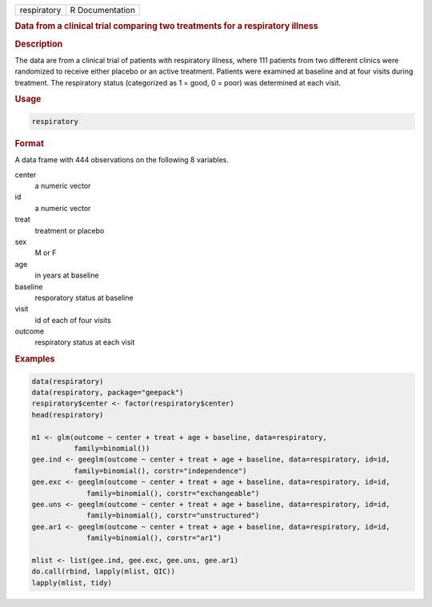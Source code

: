 .. container::

   =========== ===============
   respiratory R Documentation
   =========== ===============

   .. rubric:: Data from a clinical trial comparing two treatments for a
      respiratory illness
      :name: respiratory

   .. rubric:: Description
      :name: description

   The data are from a clinical trial of patients with respiratory
   illness, where 111 patients from two different clinics were
   randomized to receive either placebo or an active treatment. Patients
   were examined at baseline and at four visits during treatment. The
   respiratory status (categorized as 1 = good, 0 = poor) was determined
   at each visit.

   .. rubric:: Usage
      :name: usage

   .. code:: R

      respiratory

   .. rubric:: Format
      :name: format

   A data frame with 444 observations on the following 8 variables.

   center
      a numeric vector

   id
      a numeric vector

   treat
      treatment or placebo

   sex
      M or F

   age
      in years at baseline

   baseline
      resporatory status at baseline

   visit
      id of each of four visits

   outcome
      respiratory status at each visit

   .. rubric:: Examples
      :name: examples

   .. code:: R

      data(respiratory)
      data(respiratory, package="geepack")
      respiratory$center <- factor(respiratory$center)
      head(respiratory)

      m1 <- glm(outcome ~ center + treat + age + baseline, data=respiratory,                
                family=binomial())                                                          
      gee.ind <- geeglm(outcome ~ center + treat + age + baseline, data=respiratory, id=id, 
                family=binomial(), corstr="independence")                                   
      gee.exc <- geeglm(outcome ~ center + treat + age + baseline, data=respiratory, id=id, 
                   family=binomial(), corstr="exchangeable")                                
      gee.uns <- geeglm(outcome ~ center + treat + age + baseline, data=respiratory, id=id, 
                   family=binomial(), corstr="unstructured")                                
      gee.ar1 <- geeglm(outcome ~ center + treat + age + baseline, data=respiratory, id=id, 
                   family=binomial(), corstr="ar1")                                         

      mlist <- list(gee.ind, gee.exc, gee.uns, gee.ar1)
      do.call(rbind, lapply(mlist, QIC))
      lapply(mlist, tidy)
